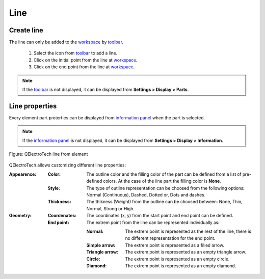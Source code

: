 .. _element/element_parts/line

====
Line
====

Create line
~~~~~~~~~~~

The line can only be added to the `workspace`_ by `toolbar`_.

    1. Select the icon |icon_line| from `toolbar`_ to add a line.
    2. Click on the initial point from the line at `workspace`_.
    3. Click on the end point from the line at `workspace`_.

.. |icon_line| image:: ../../images/ico/22x22/line.png

.. note::

   If the `toolbar`_ is not displayed, it can be displayed from **Settings > Display > Parts**.

Line properties
~~~~~~~~~~~~~~~

Every element part proterties can be displayed from `information panel`_ when the part is 
selected.

.. note::

   If the `information panel`_ is not displayed, it can be displayed from **Settings > Display > Information**.

.. figure:: ../../images/qet_element_part_line.png
   :align: center

   Figure: QElectroTech line from element

QElectroTech allows customizing different line properties:

:Appearence:

    :Color:

        The outline color and the filling color of the part can be defined from a list of 
        pre-defined colors. At the case of the line part the filling color is **None**.

    :Style:

        The type of outline representation can be choosed from the following options: Normal 
        (Continuous), Dashed, Dotted or, Dots and dashes. 

    :Thickness:

        The thikness (Weight) from the outline can be choosed between: None, Thin, Normal, Strong 
        or High.

:Geometry:

    :Coordenates:

        The coordinates (x, y) from the start point and end point can be defined.

    :End point:

        The extrem point from the line can be represented individually as:

        :Normal:
            The extrem point is represented as the rest of the line, there is no different representation 
            for the end point.
        :Simple arrow:
            The extrem point is represented as a filled arrow.
        :Triangle arrow:
            The extrem point is represented as an empty triangle arrow.
        :Circle:
            The extrem point is represented as an empty circle.
        :Diamond:
            The extrem point is represented as an empty diamond.

.. _workspace: ../../element/element_editor/interface/workspace.html
.. _toolbar: ../../element/element_editor/interface/toolbars.html
.. _information panel: ../../element/element_editor/interface/panels/selection_properties.html